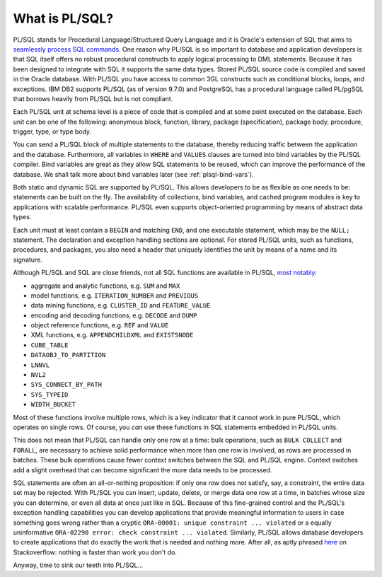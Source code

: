 .. _plsql-intro:

***************
What is PL/SQL?
***************
PL/SQL stands for Procedural Language/Structured Query Language and it is Oracle's extension of SQL that aims to `seamlessly process SQL commands`_. 
One reason why PL/SQL is so important to database and application developers is that SQL itself offers no robust procedural constructs to apply logical processing to DML statements.
Because it has been designed to integrate with SQL it supports the same data types. 
Stored PL/SQL source code is compiled and saved in the Oracle database. 
With PL/SQL you have access to common 3GL constructs such as conditional blocks, loops, and exceptions. 
IBM DB2 supports PL/SQL (as of version 9.7.0) and PostgreSQL has a procedural language called PL/pgSQL that borrows heavily from PL/SQL but is not compliant.

Each PL/SQL unit at schema level is a piece of code that is compiled and at some point executed on the database. 
Each unit can be one of the following: anonymous block, function, library, package (specification), package body, procedure, trigger, type, or type body.

You can send a PL/SQL block of multiple statements to the database, thereby reducing traffic between the application and the database. 
Furthermore, all variables in ``WHERE`` and ``VALUES`` clauses are turned into bind variables by the PL/SQL compiler. 
Bind variables are great as they allow SQL statements to be reused, which can improve the performance of the database. 
We shall talk more about bind variables later (see :ref:`plsql-bind-vars`).

Both static and dynamic SQL are supported by PL/SQL.
This allows developers to be as flexible as one needs to be: statements can be built on the fly.
The availability of collections, bind variables, and cached program modules is key to applications with scalable performance.
PL/SQL even supports object-oriented programming by means of abstract data types.

Each unit must at least contain a ``BEGIN`` and matching ``END``, and one executable statement, which may be the ``NULL;`` statement.
The declaration and exception handling sections are optional.
For stored PL/SQL units, such as functions, procedures, and packages, you also need a header that uniquely identifies the unit by means of a name and its signature.

Although PL/SQL and SQL are close friends, not all SQL functions are available in PL/SQL, `most notably`_:

* aggregate and analytic functions, e.g. ``SUM`` and ``MAX``
* model functions, e.g. ``ITERATION_NUMBER`` and ``PREVIOUS``
* data mining functions, e.g. ``CLUSTER_ID`` and ``FEATURE_VALUE``
* encoding and decoding functions, e.g. ``DECODE`` and ``DUMP``
* object reference functions, e.g. ``REF`` and ``VALUE``
* XML functions, e.g. ``APPENDCHILDXML`` and ``EXISTSNODE``
* ``CUBE_TABLE``
* ``DATAOBJ_TO_PARTITION``
* ``LNNVL``
* ``NVL2``
* ``SYS_CONNECT_BY_PATH``
* ``SYS_TYPEID``
* ``WIDTH_BUCKET``

Most of these functions involve multiple rows, which is a key indicator that it cannot work in pure PL/SQL, which operates on single rows.
Of course, you *can* use these functions in SQL statements embedded in PL/SQL units.

This does not mean that PL/SQL can handle only one row at a time: bulk operations, such as ``BULK COLLECT`` and ``FORALL``, are necessary to achieve solid performance when more than one row is involved, as rows are processed in batches.
These bulk operations cause fewer context switches between the SQL and PL/SQL engine.
Context switches add a slight overhead that can become significant the more data needs to be processed.

SQL statements are often an all-or-nothing proposition: if only one row does not satisfy, say, a constraint, the entire data set may be rejected.
With PL/SQL you can insert, update, delete, or merge data one row at a time, in batches whose size you can determine, or even all data at once just like in SQL.
Because of this fine-grained control and the PL/SQL's exception handling capabilities you can develop applications that provide meaningful information to users in case something goes wrong rather than a cryptic ``ORA-00001: unique constraint ... violated`` or a equally uninformative ``ORA-02290 error: check constraint ... violated``.
Similarly, PL/SQL allows database developers to create applications that do exactly the work that is needed and nothing more.
After all, as aptly phrased `here <http://stackoverflow.com/a/1252884>`_ on Stackoverflow: nothing is faster than work you don't do.

Anyway, time to sink our teeth into PL/SQL...

.. _seamlessly process SQL commands: http://www.oracle.com/technetwork/database/features/plsql/index.html
.. _most notably: http://www.amazon.com/Study-Guide-1Z0-144-Database-Certification/dp/1478217995
